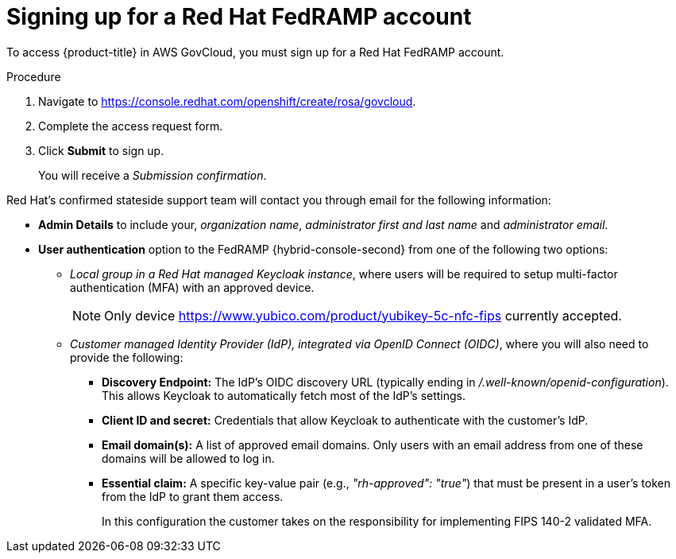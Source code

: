 // Module included in the following assemblies:
//
// * rosa_govcloud/rosa-create-govcloud-cluster.adoc

:_mod-docs-content-type: PROCEDURE
[id="rosa-govcloud-fedramp-signup_{context}"]
= Signing up for a Red Hat FedRAMP account

To access {product-title} in AWS GovCloud, you must sign up for a Red{nbsp}Hat FedRAMP account.

.Procedure
. Navigate to link:https://console.redhat.com/openshift/create/rosa/govcloud[].
. Complete the access request form.
. Click *Submit* to sign up.
+
You will receive a _Submission confirmation_.

Red{nbsp}Hat's confirmed stateside support team will contact you through email for the following information:

* *Admin Details* to include your, _organization name_, _administrator first and last name_ and _administrator email_.

* *User authentication* option to the FedRAMP {hybrid-console-second} from one of the following two options:

** _Local group in a Red{nbsp}Hat managed Keycloak instance_, where users will be required to setup multi-factor authentication (MFA) with an approved device.
+
====
[NOTE]
Only device link:https://www.yubico.com/product/yubikey-5c-nfc-fips[] currently accepted.
====
** _Customer managed Identity Provider (IdP), integrated via OpenID Connect (OIDC)_, where you will also need to provide the following:
*** *Discovery Endpoint:* The IdP's OIDC discovery URL (typically ending in _/.well-known/openid-configuration_). This allows Keycloak to automatically fetch most of the IdP's settings.
*** *Client ID and secret:* Credentials that allow Keycloak to authenticate with the customer's IdP.
*** *Email domain(s):* A list of approved email domains. Only users with an email address from one of these domains will be allowed to log in.
*** *Essential claim:* A specific key-value pair (e.g., _"rh-approved": "true"_) that must be present in a user's token from the IdP to grant them access.
+
In this configuration the customer takes on the responsibility for implementing FIPS 140-2 validated MFA.


// Following process with a sign up button will not be available until https://issues.redhat.com/browse/CRCPLAN-397 is complete.
//. Navigate to https://console.openshiftusgov.com/openshift/token.
//. Click *Sign up*, to sign up for a {product-title} FedRAMP account.
//+
//* The *Sign up* link is located below the *Log in* button.
//+
//. Enter the required information and click the *Sign up* button.
//. Once you receive an email with a code for you to confirm, enter the token and click *Confirm account*.
//+
//You will be directed to a screen with your login token.
